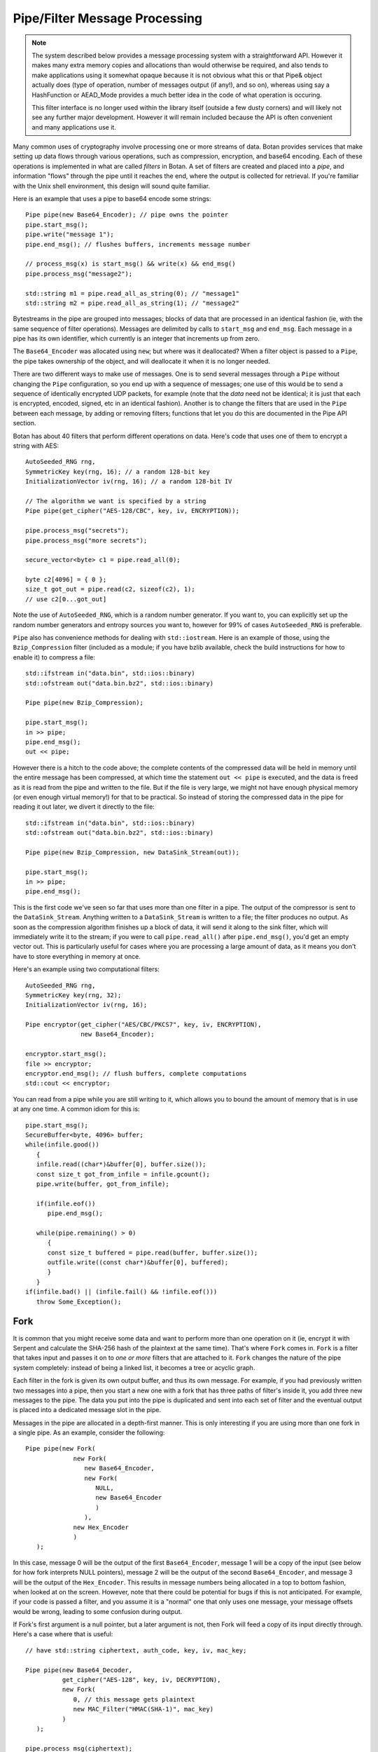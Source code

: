 
Pipe/Filter Message Processing
========================================

.. note::

    The system described below provides a message processing system with a
    straightforward API. However it makes many extra memory copies and
    allocations than would otherwise be required, and also tends to make
    applications using it somewhat opaque because it is not obvious what this or
    that Pipe& object actually does (type of operation, number of messages
    output (if any!), and so on), whereas using say a HashFunction or AEAD_Mode
    provides a much better idea in the code of what operation is occuring.

    This filter interface is no longer used within the library itself
    (outside a few dusty corners) and will likely not see any further major
    development. However it will remain included because the API is often
    convenient and many applications use it.

Many common uses of cryptography involve processing one or more
streams of data. Botan provides services that make setting up data
flows through various operations, such as compression, encryption, and
base64 encoding. Each of these operations is implemented in what are
called *filters* in Botan. A set of filters are created and placed into
a *pipe*, and information "flows" through the pipe until it reaches
the end, where the output is collected for retrieval. If you're
familiar with the Unix shell environment, this design will sound quite
familiar.

Here is an example that uses a pipe to base64 encode some strings::

  Pipe pipe(new Base64_Encoder); // pipe owns the pointer
  pipe.start_msg();
  pipe.write("message 1");
  pipe.end_msg(); // flushes buffers, increments message number

  // process_msg(x) is start_msg() && write(x) && end_msg()
  pipe.process_msg("message2");

  std::string m1 = pipe.read_all_as_string(0); // "message1"
  std::string m2 = pipe.read_all_as_string(1); // "message2"

Bytestreams in the pipe are grouped into messages; blocks of data that
are processed in an identical fashion (ie, with the same sequence of
filter operations). Messages are delimited by calls to ``start_msg``
and ``end_msg``. Each message in a pipe has its own identifier, which
currently is an integer that increments up from zero.

The ``Base64_Encoder`` was allocated using ``new``; but where was it
deallocated?  When a filter object is passed to a ``Pipe``, the pipe
takes ownership of the object, and will deallocate it when it is no
longer needed.

There are two different ways to make use of messages. One is to send
several messages through a ``Pipe`` without changing the ``Pipe``
configuration, so you end up with a sequence of messages; one use of
this would be to send a sequence of identically encrypted UDP packets,
for example (note that the *data* need not be identical; it is just
that each is encrypted, encoded, signed, etc in an identical
fashion). Another is to change the filters that are used in the
``Pipe`` between each message, by adding or removing filters;
functions that let you do this are documented in the Pipe API section.

Botan has about 40 filters that perform different operations on data.
Here's code that uses one of them to encrypt a string with AES::

  AutoSeeded_RNG rng,
  SymmetricKey key(rng, 16); // a random 128-bit key
  InitializationVector iv(rng, 16); // a random 128-bit IV

  // The algorithm we want is specified by a string
  Pipe pipe(get_cipher("AES-128/CBC", key, iv, ENCRYPTION));

  pipe.process_msg("secrets");
  pipe.process_msg("more secrets");

  secure_vector<byte> c1 = pipe.read_all(0);

  byte c2[4096] = { 0 };
  size_t got_out = pipe.read(c2, sizeof(c2), 1);
  // use c2[0...got_out]

Note the use of ``AutoSeeded_RNG``, which is a random number
generator. If you want to, you can explicitly set up the random number
generators and entropy sources you want to, however for 99% of cases
``AutoSeeded_RNG`` is preferable.

``Pipe`` also has convenience methods for dealing with
``std::iostream``. Here is an example of those, using the
``Bzip_Compression`` filter (included as a module; if you have bzlib
available, check the build instructions for how to enable it) to
compress a file::

  std::ifstream in("data.bin", std::ios::binary)
  std::ofstream out("data.bin.bz2", std::ios::binary)

  Pipe pipe(new Bzip_Compression);

  pipe.start_msg();
  in >> pipe;
  pipe.end_msg();
  out << pipe;

However there is a hitch to the code above; the complete contents of
the compressed data will be held in memory until the entire message
has been compressed, at which time the statement ``out << pipe`` is
executed, and the data is freed as it is read from the pipe and
written to the file. But if the file is very large, we might not have
enough physical memory (or even enough virtual memory!) for that to be
practical. So instead of storing the compressed data in the pipe for
reading it out later, we divert it directly to the file::

  std::ifstream in("data.bin", std::ios::binary)
  std::ofstream out("data.bin.bz2", std::ios::binary)

  Pipe pipe(new Bzip_Compression, new DataSink_Stream(out));

  pipe.start_msg();
  in >> pipe;
  pipe.end_msg();

This is the first code we've seen so far that uses more than one
filter in a pipe. The output of the compressor is sent to the
``DataSink_Stream``. Anything written to a ``DataSink_Stream`` is
written to a file; the filter produces no output. As soon as the
compression algorithm finishes up a block of data, it will send it
along to the sink filter, which will immediately write it to the
stream; if you were to call ``pipe.read_all()`` after
``pipe.end_msg()``, you'd get an empty vector out. This is
particularly useful for cases where you are processing a large amount
of data, as it means you don't have to store everything in memory at
once.

Here's an example using two computational filters::

   AutoSeeded_RNG rng,
   SymmetricKey key(rng, 32);
   InitializationVector iv(rng, 16);

   Pipe encryptor(get_cipher("AES/CBC/PKCS7", key, iv, ENCRYPTION),
                  new Base64_Encoder);

   encryptor.start_msg();
   file >> encryptor;
   encryptor.end_msg(); // flush buffers, complete computations
   std::cout << encryptor;

You can read from a pipe while you are still writing to it, which
allows you to bound the amount of memory that is in use at any one
time. A common idiom for this is::

   pipe.start_msg();
   SecureBuffer<byte, 4096> buffer;
   while(infile.good())
      {
      infile.read((char*)&buffer[0], buffer.size());
      const size_t got_from_infile = infile.gcount();
      pipe.write(buffer, got_from_infile);

      if(infile.eof())
         pipe.end_msg();

      while(pipe.remaining() > 0)
         {
         const size_t buffered = pipe.read(buffer, buffer.size());
         outfile.write((const char*)&buffer[0], buffered);
         }
      }
   if(infile.bad() || (infile.fail() && !infile.eof()))
      throw Some_Exception();

Fork
---------------------------------

It is common that you might receive some data and want to perform more
than one operation on it (ie, encrypt it with Serpent and calculate
the SHA-256 hash of the plaintext at the same time). That's where
``Fork`` comes in. ``Fork`` is a filter that takes input and passes it
on to *one or more* filters that are attached to it. ``Fork`` changes
the nature of the pipe system completely: instead of being a linked
list, it becomes a tree or acyclic graph.

Each filter in the fork is given its own output buffer, and thus its
own message. For example, if you had previously written two messages
into a pipe, then you start a new one with a fork that has three
paths of filter's inside it, you add three new messages to the
pipe. The data you put into the pipe is duplicated and sent
into each set of filter and the eventual output is placed into a
dedicated message slot in the pipe.

Messages in the pipe are allocated in a depth-first manner. This is only
interesting if you are using more than one fork in a single pipe.
As an example, consider the following::

   Pipe pipe(new Fork(
                new Fork(
                   new Base64_Encoder,
                   new Fork(
                      NULL,
                      new Base64_Encoder
                      )
                   ),
                new Hex_Encoder
                )
      );

In this case, message 0 will be the output of the first
``Base64_Encoder``, message 1 will be a copy of the input (see below
for how fork interprets NULL pointers), message 2 will be the output
of the second ``Base64_Encoder``, and message 3 will be the output of
the ``Hex_Encoder``. This results in message numbers being allocated
in a top to bottom fashion, when looked at on the screen. However,
note that there could be potential for bugs if this is not
anticipated. For example, if your code is passed a filter, and you
assume it is a "normal" one that only uses one message, your message
offsets would be wrong, leading to some confusion during output.

If Fork's first argument is a null pointer, but a later argument is
not, then Fork will feed a copy of its input directly through. Here's
a case where that is useful::

   // have std::string ciphertext, auth_code, key, iv, mac_key;

   Pipe pipe(new Base64_Decoder,
             get_cipher("AES-128", key, iv, DECRYPTION),
             new Fork(
                0, // this message gets plaintext
                new MAC_Filter("HMAC(SHA-1)", mac_key)
             )
      );

   pipe.process_msg(ciphertext);
   std::string plaintext = pipe.read_all_as_string(0);
   secure_vector<byte> mac = pipe.read_all(1);

   if(mac != auth_code)
      error();

Here we wanted to not only decrypt the message, but send the decrypted
text through an additional computation, in order to compute the
authentication code.

Any filters that are attached to the pipe after the fork are
implicitly attached onto the first branch created by the fork. For
example, let's say you created this pipe::

  Pipe pipe(new Fork(new Hash_Filter("SHA-256"),
                     new Hash_Filter("SHA-512")),
            new Hex_Encoder);

And then called ``start_msg``, inserted some data, then
``end_msg``. Then ``pipe`` would contain two messages. The first one
(message number 0) would contain the SHA-256 sum of the input in hex
encoded form, and the other would contain the SHA-512 sum of the input
in raw binary. In many situations you'll want to perform a sequence of
operations on multiple branches of the fork; in which case, use
the filter described in :ref:`chain`.

.. _chain:

Chain
---------------------------------

A ``Chain`` filter creates a chain of filters and encapsulates them
inside a single filter (itself). This allows a sequence of filters to
become a single filter, to be passed into or out of a function, or to
a ``Fork`` constructor.

You can call ``Chain``'s constructor with up to four ``Filter``
pointers (they will be added in order), or with an array of filter
pointers and a ``size_t`` that tells ``Chain`` how many filters are in
the array (again, they will be attached in order). Here's the example
from the last section, using chain instead of relying on the implicit
passthrough the other version used::

  Pipe pipe(new Fork(
                new Chain(new Hash_Filter("SHA-256"), new Hex_Encoder),
                new Hash_Filter("SHA-512")
                )
           );

Sources and Sinks
----------------------------------------

Data Sources
^^^^^^^^^^^^^^^^^^^^^^^^^^^^^^^^^

A ``DataSource`` is a simple abstraction for a thing that stores
bytes. This type is used heavily in the areas of the API related to
ASN.1 encoding/decoding. The following types are ``DataSource``:
``Pipe``, ``SecureQueue``, and a couple of special purpose ones:
``DataSource_Memory`` and ``DataSource_Stream``.

You can create a ``DataSource_Memory`` with an array of bytes and a
length field. The object will make a copy of the data, so you don't
have to worry about keeping that memory allocated. This is mostly for
internal use, but if it comes in handy, feel free to use it.

A ``DataSource_Stream`` is probably more useful than the memory based
one. Its constructors take either a ``std::istream`` or a
``std::string``. If it's a stream, the data source will use the
``istream`` to satisfy read requests (this is particularly useful to
use with ``std::cin``). If the string version is used, it will attempt
to open up a file with that name and read from it.

Data Sinks
^^^^^^^^^^^^^^^^^^^^^^^^^^^^^^^^^

A ``DataSink`` (in ``data_snk.h``) is a ``Filter`` that takes
arbitrary amounts of input, and produces no output. This means it's
doing something with the data outside the realm of what
``Filter``/``Pipe`` can handle, for example, writing it to a file
(which is what the ``DataSink_Stream`` does). There is no need for
``DataSink``s that write to a ``std::string`` or memory buffer,
because ``Pipe`` can handle that by itself.

Here's a quick example of using a ``DataSink``, which encrypts
``in.txt`` and sends the output to ``out.txt``. There is
no explicit output operation; the writing of ``out.txt`` is
implicit::

   DataSource_Stream in("in.txt");
   Pipe pipe(get_cipher("AES-128/CTR-BE", key, iv),
             new DataSink_Stream("out.txt"));
   pipe.process_msg(in);

A real advantage of this is that even if "in.txt" is large, only as
much memory is needed for internal I/O buffers will be used.

The Pipe API
---------------------------------

Initializing Pipe
^^^^^^^^^^^^^^^^^^^^^^^^^^^^^^^^^

By default, ``Pipe`` will do nothing at all; any input placed into the
``Pipe`` will be read back unchanged. Obviously, this has limited
utility, and presumably you want to use one or more filters to somehow
process the data. First, you can choose a set of filters to initialize
the ``Pipe`` via the constructor. You can pass it either a set of up
to four filter pointers, or a pre-defined array and a length::

   Pipe pipe1(new Filter1(/*args*/), new Filter2(/*args*/),
              new Filter3(/*args*/), new Filter4(/*args*/));
   Pipe pipe2(new Filter1(/*args*/), new Filter2(/*args*/));

   Filter* filters[5] = {
     new Filter1(/*args*/), new Filter2(/*args*/), new Filter3(/*args*/),
     new Filter4(/*args*/), new Filter5(/*args*/) /* more if desired... */
   };
   Pipe pipe3(filters, 5);

This is by far the most common way to initialize a ``Pipe``. However,
occasionally a more flexible initialization strategy is necessary;
this is supported by 4 member functions. These functions may only be
used while the pipe in question is not in use; that is, either before
calling ``start_msg``, or after ``end_msg`` has been called (and no
new calls to ``start_msg`` have been made yet).

.. cpp:function:: void Pipe::prepend(Filter* filter)

  Calling ``prepend`` will put the passed filter first in the list of
  transformations. For example, if you prepend a filter implementing
  encryption, and the pipe already had a filter that hex encoded the
  input, then the next message processed would be first encrypted,
  and *then* hex encoded.

.. cpp:function:: void Pipe::append(Filter* filter)

  Like ``prepend``, but places the filter at the end of the message
  flow. This doesn't always do what you expect if there is a fork.

.. cpp:function:: void Pipe::pop()

  Removes the first filter in the flow.

.. cpp:function:: void Pipe::reset()

  Removes all the filters that the pipe currently holds - it is reset
  to an empty/no-op state.  Any data that is being retained by the
  pipe is retained after a ``reset``, and ``reset`` does not affect
  message numbers (discussed later).

Giving Data to a Pipe
^^^^^^^^^^^^^^^^^^^^^^^^^^^^^^^^^

Input to a ``Pipe`` is delimited into messages, which can be read from
independently (ie, you can read 5 bytes from one message, and then all of
another message, without either read affecting any other messages).

.. cpp:function:: void Pipe::start_msg()

  Starts a new message; if a message was already running, an exception is
  thrown. After this function returns, you can call ``write``.

.. cpp:function:: void Pipe::write(const byte* input, size_t length)

.. cpp:function:: void Pipe::write(const std::vector<byte>& input)

.. cpp:function:: void Pipe::write(const std::string& input)

.. cpp:function:: void Pipe::write(DataSource& input)

.. cpp:function:: void Pipe::write(byte input)

  All versions of ``write`` write the input into the filter sequence.
  If a message is not currently active, an exception is thrown.

.. cpp:function:: void Pipe::end_msg()

  End the currently active message

Sometimes, you may want to do only a single write per message. In this
case, you can use the ``process_msg`` series of functions, which start
a message, write their argument into the pipe, and then end the
message. In this case you would not make any explicit calls to
``start_msg``/``end_msg``.

Pipes can also be used with the ``>>`` operator, and will accept a
``std::istream``, or on Unix systems with the ``fd_unix`` module, a
Unix file descriptor. In either case, the entire contents of the file
will be read into the pipe.

Getting Output from a Pipe
^^^^^^^^^^^^^^^^^^^^^^^^^^^^^^^^^

Retrieving the processed data from a pipe is a bit more complicated,
for various reasons. The pipe will separate each message into a
separate buffer, and you have to retrieve data from each message
independently. Each of the reader functions has a final parameter that
specifies what message to read from. If this parameter is set to
``Pipe::DEFAULT_MESSAGE``, it will read the current default message
(``DEFAULT_MESSAGE`` is also the default value of this parameter).

Functions in ``Pipe`` related to reading include:

.. cpp:function:: size_t Pipe::read(byte* out, size_t len)

  Reads up to ``len`` bytes into ``out``, and returns the number of
  bytes actually read.

.. cpp:function:: size_t Pipe::peek(byte* out, size_t len)

  Acts exactly like `read`, except the data is not actually read; the
  next read will return the same data.

.. cpp:function:: secure_vector<byte> Pipe::read_all()

  Reads the entire message into a buffer and returns it

.. cpp:function:: std::string Pipe::read_all_as_string()

  Like ``read_all``, but it returns the data as a ``std::string``.
  No encoding is done; if the message contains raw binary, so will
  the string.

.. cpp:function:: size_t Pipe::remaining()

  Returns how many bytes are left in the message

.. cpp:function:: Pipe::message_id Pipe::default_msg()

  Returns the current default message number

.. cpp:function:: Pipe::message_id Pipe::message_count()

  Returns the total number of messages currently in the pipe

.. cpp:function:: Pipe::set_default_msg(Pipe::message_id msgno)

  Sets the default message number (which must be a valid message
  number for that pipe). The ability to set the default message number
  is particularly important in the case of using the file output
  operations (``<<`` with a ``std::ostream`` or Unix file descriptor),
  because there is no way to specify the message explicitly when using
  the output operator.

Pipe I/O for Unix File Descriptors
^^^^^^^^^^^^^^^^^^^^^^^^^^^^^^^^^^^^^^^^

This is a minor feature, but it comes in handy sometimes. In all
installations of the library, Botan's ``Pipe`` object overloads the
``<<`` and ``>>`` operators for C++ iostream objects,
which is usually more than sufficient for doing I/O.

However, there are cases where the iostream hierarchy does not map well to
local 'file types', so there is also the ability to do I/O directly with Unix
file descriptors. This is most useful when you want to read from or write to
something like a TCP or Unix-domain socket, or a pipe, since for simple file
access it's usually easier to just use C++'s file streams.

If ``BOTAN_EXT_PIPE_UNIXFD_IO`` is defined, then you can use the
overloaded I/O operators with Unix file descriptors. For an example of this,
check out the ``hash_fd`` example, included in the Botan distribution.

Filter Catalog
---------------------------------

This section documents most of the useful filters included in the
library.

Keyed Filters
^^^^^^^^^^^^^^^^^^^^^^^^^^^^^^^^^

A few sections ago, it was mentioned that ``Pipe`` can process
multiple messages, treating each of them the same. Well, that was a
bit of a lie. There are some algorithms (in particular, block ciphers
not in ECB mode, and all stream ciphers) that change their state as
data is put through them.

Naturally, you might well want to reset the keys or (in the case of
block cipher modes) IVs used by such filters, so multiple messages can
be processed using completely different keys, or new IVs, or new keys
and IVs, or whatever.  And in fact, even for a MAC or an ECB block
cipher, you might well want to change the key used from message to
message.

Enter ``Keyed_Filter``, which acts as an abstract interface for any
filter that is uses keys: block cipher modes, stream ciphers, MACs,
and so on. It has two functions, ``set_key`` and ``set_iv``. Calling
``set_key`` will set (or reset) the key used by the algorithm. Setting
the IV only makes sense in certain algorithms -- a call to ``set_iv``
on an object that doesn't support IVs will cause an exception. You
must call ``set_key`` *before* calling ``set_iv``.

Here's a example::

   Keyed_Filter *aes, *hmac;
   Pipe pipe(new Base64_Decoder,
             // Note the assignments to the cast and hmac variables
             aes = get_cipher("AES-128/CBC", aes_key, iv),
             new Fork(
                0, // Read the section 'Fork' to understand this
                new Chain(
                   hmac = new MAC_Filter("HMAC(SHA-1)", mac_key, 12),
                   new Base64_Encoder
                   )
                )
      );
   pipe.start_msg();
   // use pipe for a while, decrypt some stuff, derive new keys and IVs
   pipe.end_msg();

   aes->set_key(aes_key2);
   aes->set_iv(iv2);
   hmac->set_key(mac_key2);

   pipe.start_msg();
   // use pipe for some other things
   pipe.end_msg();

There are some requirements to using ``Keyed_Filter`` that you must
follow. If you call ``set_key`` or ``set_iv`` on a filter that is
owned by a ``Pipe``, you must do so while the ``Pipe`` is
"unlocked". This refers to the times when no messages are being
processed by ``Pipe`` -- either before ``Pipe``'s ``start_msg`` is
called, or after ``end_msg`` is called (and no new call to
``start_msg`` has happened yet). Doing otherwise will result in
undefined behavior, probably silently getting invalid output.

And remember: if you're resetting both values, reset the key *first*.

Cipher Filters
^^^^^^^^^^^^^^^^^^^^^^^^^^^^^^^^^

Getting a hold of a ``Filter`` implementing a cipher is very
easy. Make sure you're including the header ``lookup.h``, and
then call ``get_cipher``. You will pass the return value
directly into a ``Pipe``. There are a couple different functions
which do varying levels of initialization:

.. cpp:function:: Keyed_Filter* get_cipher(std::string cipher_spec, \
   SymmetricKey key, InitializationVector iv, Cipher_Dir dir)

.. cpp:function:: Keyed_Filter* get_cipher(std::string cipher_spec, \
   SymmetricKey key, Cipher_Dir dir)

The version that doesn't take an IV is useful for things that don't
use them, like block ciphers in ECB mode, or most stream ciphers. If
you specify a cipher spec that does want a IV, and you use the version
that doesn't take one, an exception will be thrown. The ``dir``
argument can be either ``ENCRYPTION`` or ``DECRYPTION``.

The cipher_spec is a string that specifies what cipher is to be
used. The general syntax for "cipher_spec" is "STREAM_CIPHER",
"BLOCK_CIPHER/MODE", or "BLOCK_CIPHER/MODE/PADDING". In the case of
stream ciphers, no mode is necessary, so just the name is
sufficient. A block cipher requires a mode of some sort, which can be
"ECB", "CBC", "CFB(n)", "OFB", "CTR-BE", or "EAX(n)". The argument to
CFB mode is how many bits of feedback should be used. If you just use
"CFB" with no argument, it will default to using a feedback equal to
the block size of the cipher. EAX mode also takes an optional bit
argument, which tells EAX how large a tag size to use~--~generally
this is the size of the block size of the cipher, which is the default
if you don't specify any argument.

In the case of the ECB and CBC modes, a padding method can also be
specified. If it is not supplied, ECB defaults to not padding, and CBC
defaults to using PKCS #5/#7 compatible padding. The padding methods
currently available are "NoPadding", "PKCS7", "OneAndZeros", and
"CTS". CTS padding is currently only available for CBC mode, but the
others can also be used in ECB mode.

Some example "cipher_spec arguments are: "AES-128/CBC",
"Blowfish/CTR-BE", "Serpent/XTS", and "AES-256/EAX".

"CTR-BE" refers to counter mode where the counter is incremented as if
it were a big-endian encoded integer. This is compatible with most
other implementations, but it is possible some will use the
incompatible little endian convention. This version would be denoted
as "CTR-LE" if it were supported.

"EAX" is a new cipher mode designed by Wagner, Rogaway, and
Bellare. It is an authenticated cipher mode (that is, no separate
authentication is needed), has provable security, and is free from
patent entanglements. It runs about half as fast as most of the other
cipher modes (like CBC, OFB, or CTR), which is not bad considering you
don't need to use an authentication code.

Hashes and MACs
^^^^^^^^^^^^^^^^^^^^^^^^^^^^^^^^^

Hash functions and MACs don't need anything special when it comes to
filters. Both just take their input and produce no output until
``end_msg`` is called, at which time they complete the hash or MAC and
send that as output.

These filters take a string naming the type to be used. If for some
reason you name something that doesn't exist, an exception will be thrown.

.. cpp:function:: Hash_Filter::Hash_Filter(std::string hash, size_t outlen = 0)

  This constructor creates a filter that hashes its input with
  ``hash``. When ``end_msg`` is called on the owning pipe, the hash is
  completed and the digest is sent on to the next filter in the
  pipeline. The parameter ``outlen`` specifies how many bytes of the
  hash output will be passed along to the next filter when ``end_msg``
  is called. By default, it will pass the entire hash.

  Examples of names for ``Hash_Filter`` are "SHA-1" and "Whirlpool".

.. cpp:function:: MAC_Filter::MAC_Filter(std::string mac, SymmetricKey key, size_t outlen = 0)

  This constructor takes a name for a mac, such as "HMAC(SHA-1)" or
  "CMAC(AES-128)", along with a key to use. The optional ``outlen``
  works the same as in ``Hash_Filter``.

Encoders
^^^^^^^^^^^^^^^^^^^^^^^^^^^^^^^^^

Often you want your data to be in some form of text (for sending over
channels that aren't 8-bit clean, printing it, etc). The filters
``Hex_Encoder`` and ``Base64_Encoder`` will convert arbitrary binary
data into hex or base64 formats. Not surprisingly, you can use
``Hex_Decoder`` and ``Base64_Decoder`` to convert it back into its
original form.

Both of the encoders can take a few options about how the data should
be formatted (all of which have defaults). The first is a ``bool``
which says if the encoder should insert line breaks. This defaults to
false. Line breaks don't matter either way to the decoder, but it
makes the output a bit more appealing to the human eye, and a few
transport mechanisms (notably some email systems) limit the maximum
line length.

The second encoder option is an integer specifying how long such lines
will be (obviously this will be ignored if line-breaking isn't being
used). The default tends to be in the range of 60-80 characters, but
is not specified. If you want a specific value, set it. Otherwise the
default should be fine.

Lastly, ``Hex_Encoder`` takes an argument of type ``Case``, which can
be ``Uppercase`` or ``Lowercase`` (default is ``Uppercase``). This
specifies what case the characters A-F should be output as. The base64
encoder has no such option, because it uses both upper and lower case
letters for its output.

You can find the declarations for these types in ``hex_filt.h`` and
``b64_filt.h``.

Writing New Filters
---------------------------------

The system of filters and pipes was designed in an attempt to make it
as simple as possible to write new filter types. There are four
functions that need to be implemented by a class deriving from
``Filter``:

.. cpp:function:: void Filter::write(const byte* input, size_t length)

  This function is what is called when a filter receives input for it
  to process. The filter is not required to process the data right
  away; many filters buffer their input before producing any output. A
  filter will usually have ``write`` called many times during its
  lifetime.

.. cpp:function:: void Filter::send(byte* output, size_t length)

  Eventually, a filter will want to produce some output to send along
  to the next filter in the pipeline. It does so by calling ``send``
  with whatever it wants to send along to the next filter. There is
  also a version of ``send`` taking a single byte argument, as a
  convenience.

.. cpp:function:: void Filter::start_msg()

  Implementing this function is optional. Implement it if your filter
  would like to do some processing or setup at the start of each
  message, such as allocating a data structure.

.. cpp:function:: void Filter::end_msg()

  Implementing this function is optional. It is called when it has
  been requested that filters finish up their computations. The filter
  should finish up with whatever computation it is working on (for
  example, a compressing filter would flush the compressor and
  ``send`` the final block), and empty any buffers in preparation for
  processing a fresh new set of input.

Additionally, if necessary, filters can define a constructor that
takes any needed arguments, and a destructor to deal with deallocating
memory, closing files, etc.

